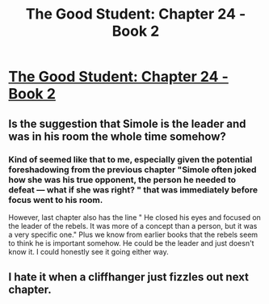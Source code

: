 #+TITLE: The Good Student: Chapter 24 - Book 2

* [[http://moodylit.com/the-good-student-table-of-contents/book-2-chapter-twenty-four][The Good Student: Chapter 24 - Book 2]]
:PROPERTIES:
:Author: SyntaqMadeva
:Score: 27
:DateUnix: 1557698903.0
:DateShort: 2019-May-13
:END:

** Is the suggestion that Simole is the leader and was in his room the whole time somehow?
:PROPERTIES:
:Author: lolbifrons
:Score: 3
:DateUnix: 1557778436.0
:DateShort: 2019-May-14
:END:

*** Kind of seemed like that to me, especially given the potential foreshadowing from the previous chapter "Simole often joked how she was his true opponent, the person he needed to defeat --- what if she was right? " that was immediately before focus went to his room.

However, last chapter also has the line " He closed his eyes and focused on the leader of the rebels. It was more of a concept than a person, but it was a very specific one." Plus we know from earlier books that the rebels seem to think he is important somehow. He could be the leader and just doesn't know it. I could honestly see it going either way.
:PROPERTIES:
:Author: TrebarTilonai
:Score: 1
:DateUnix: 1557847333.0
:DateShort: 2019-May-14
:END:


** I *hate it* when a cliffhanger just fizzles out next chapter.
:PROPERTIES:
:Author: GlueBoy
:Score: 2
:DateUnix: 1557701134.0
:DateShort: 2019-May-13
:END:
